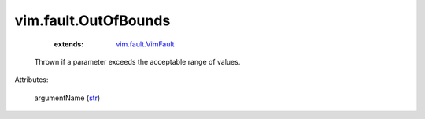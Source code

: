 .. _str: https://docs.python.org/2/library/stdtypes.html

.. _vim.fault.VimFault: ../../vim/fault/VimFault.rst


vim.fault.OutOfBounds
=====================
    :extends:

        `vim.fault.VimFault`_

  Thrown if a parameter exceeds the acceptable range of values.

Attributes:

    argumentName (`str`_)




